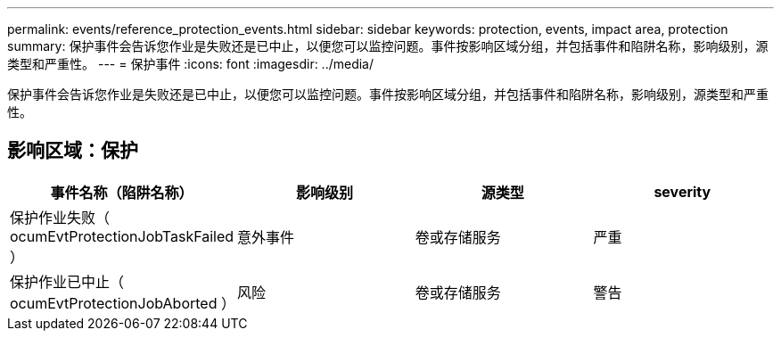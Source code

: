 ---
permalink: events/reference_protection_events.html 
sidebar: sidebar 
keywords: protection, events, impact area, protection 
summary: 保护事件会告诉您作业是失败还是已中止，以便您可以监控问题。事件按影响区域分组，并包括事件和陷阱名称，影响级别，源类型和严重性。 
---
= 保护事件
:icons: font
:imagesdir: ../media/


[role="lead"]
保护事件会告诉您作业是失败还是已中止，以便您可以监控问题。事件按影响区域分组，并包括事件和陷阱名称，影响级别，源类型和严重性。



== 影响区域：保护

|===
| 事件名称（陷阱名称） | 影响级别 | 源类型 | severity 


 a| 
保护作业失败（ ocumEvtProtectionJobTaskFailed ）
 a| 
意外事件
 a| 
卷或存储服务
 a| 
严重



 a| 
保护作业已中止（ ocumEvtProtectionJobAborted ）
 a| 
风险
 a| 
卷或存储服务
 a| 
警告

|===